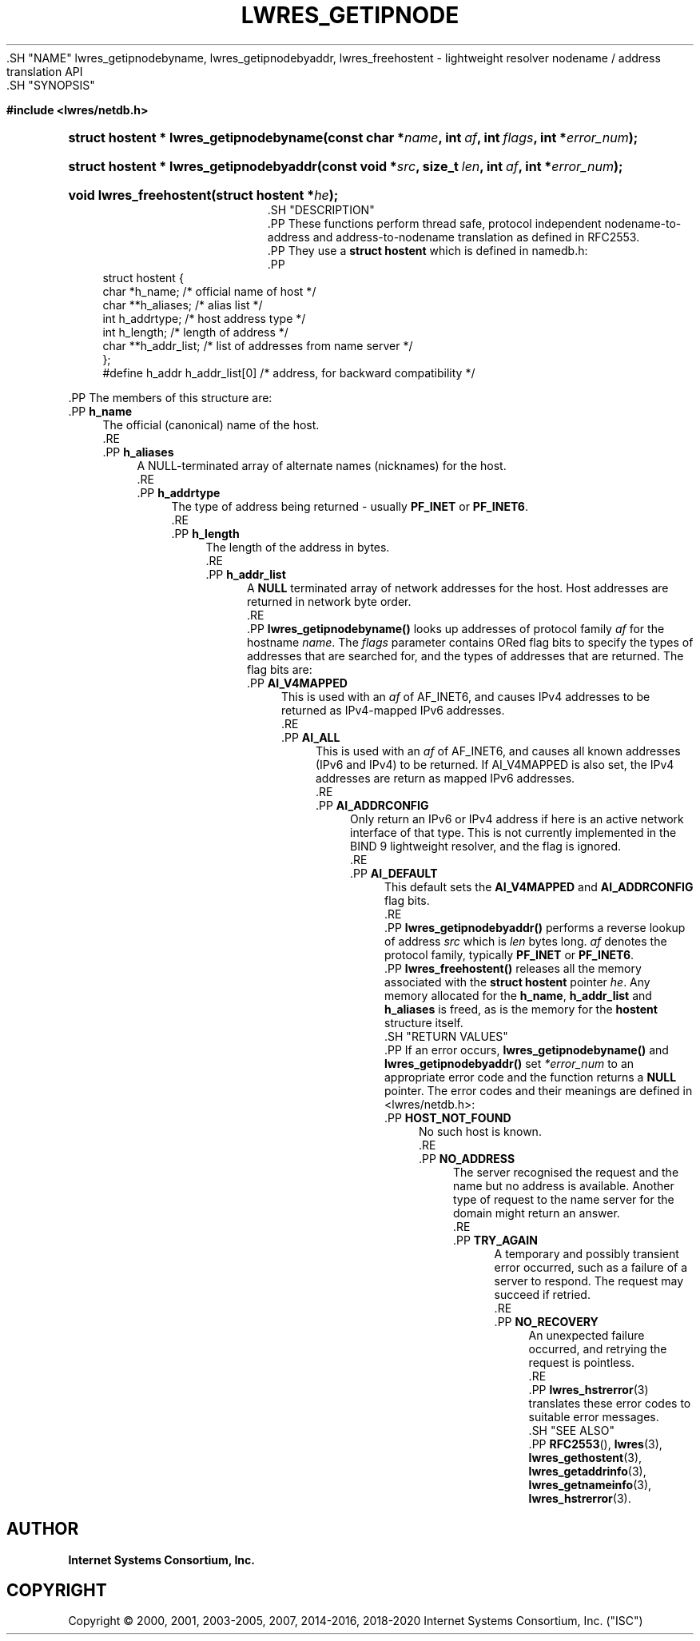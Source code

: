.\" Copyright (C) 2000, 2001, 2003-2005, 2007, 2014-2016, 2018-2020 Internet Systems Consortium, Inc. ("ISC")
.\" 
.\" This Source Code Form is subject to the terms of the Mozilla Public
.\" License, v. 2.0. If a copy of the MPL was not distributed with this
.\" file, You can obtain one at http://mozilla.org/MPL/2.0/.
.\"
.hy 0
.ad l
'\" t
.\"     Title: lwres_getipnode
.\"    Author: 
.\" Generator: DocBook XSL Stylesheets v1.79.1 <http://docbook.sf.net/>
.\"      Date: 2007-06-18
.\"    Manual: BIND9
.\"    Source: ISC
.\"  Language: English
.\"
.TH "LWRES_GETIPNODE" "3" "2007\-06\-18" "ISC" "BIND9"
.\" -----------------------------------------------------------------
.\" * Define some portability stuff
.\" -----------------------------------------------------------------
.\" ~~~~~~~~~~~~~~~~~~~~~~~~~~~~~~~~~~~~~~~~~~~~~~~~~~~~~~~~~~~~~~~~~
.\" http://bugs.debian.org/507673
.\" http://lists.gnu.org/archive/html/groff/2009-02/msg00013.html
.\" ~~~~~~~~~~~~~~~~~~~~~~~~~~~~~~~~~~~~~~~~~~~~~~~~~~~~~~~~~~~~~~~~~
.ie \n(.g .ds Aq \(aq
.el       .ds Aq '
.\" -----------------------------------------------------------------
.\" * set default formatting
.\" -----------------------------------------------------------------
.\" disable hyphenation
.nh
.\" disable justification (adjust text to left margin only)
.ad l
.\" -----------------------------------------------------------------
.\" * MAIN CONTENT STARTS HERE *
.\" -----------------------------------------------------------------
  .SH "NAME"
lwres_getipnodebyname, lwres_getipnodebyaddr, lwres_freehostent \- lightweight resolver nodename / address translation API
  .SH "SYNOPSIS"
.sp
.ft B
.nf
#include <lwres/netdb\&.h>
.fi
.ft
.sp
.HP \w'struct\ hostent\ *\ lwres_getipnodebyname('u
.BI "struct hostent * lwres_getipnodebyname(const\ char\ *" "name" ", int\ " "af" ", int\ " "flags" ", int\ *" "error_num" ");"
.HP \w'struct\ hostent\ *\ lwres_getipnodebyaddr('u
.BI "struct hostent * lwres_getipnodebyaddr(const\ void\ *" "src" ", size_t\ " "len" ", int\ " "af" ", int\ *" "error_num" ");"
.HP \w'void\ lwres_freehostent('u
.BI "void lwres_freehostent(struct\ hostent\ *" "he" ");"
  .SH "DESCRIPTION"
    .PP
These functions perform thread safe, protocol independent nodename\-to\-address and address\-to\-nodename translation as defined in RFC2553\&.
    .PP
They use a
\fBstruct hostent\fR
which is defined in
namedb\&.h:
    .PP
.if n \{\
.RS 4
.\}
.nf
struct  hostent {
        char    *h_name;        /* official name of host */
        char    **h_aliases;    /* alias list */
        int     h_addrtype;     /* host address type */
        int     h_length;       /* length of address */
        char    **h_addr_list;  /* list of addresses from name server */
};
#define h_addr  h_addr_list[0]  /* address, for backward compatibility */
.fi
.if n \{\
.RE
.\}
.sp
    .PP
The members of this structure are:
        .PP
\fBh_name\fR
.RS 4
            The official (canonical) name of the host\&.
        .RE
        .PP
\fBh_aliases\fR
.RS 4
            A NULL\-terminated array of alternate names (nicknames) for the host\&.
        .RE
        .PP
\fBh_addrtype\fR
.RS 4
            The type of address being returned \- usually
\fBPF_INET\fR
or
\fBPF_INET6\fR\&.
        .RE
        .PP
\fBh_length\fR
.RS 4
            The length of the address in bytes\&.
        .RE
        .PP
\fBh_addr_list\fR
.RS 4
            A
\fBNULL\fR
terminated array of network addresses for the host\&. Host addresses are returned in network byte order\&.
        .RE
    .PP
\fBlwres_getipnodebyname()\fR
looks up addresses of protocol family
\fIaf\fR
for the hostname
\fIname\fR\&. The
\fIflags\fR
parameter contains ORed flag bits to specify the types of addresses that are searched for, and the types of addresses that are returned\&. The flag bits are:
        .PP
\fBAI_V4MAPPED\fR
.RS 4
            This is used with an
\fIaf\fR
of AF_INET6, and causes IPv4 addresses to be returned as IPv4\-mapped IPv6 addresses\&.
        .RE
        .PP
\fBAI_ALL\fR
.RS 4
            This is used with an
\fIaf\fR
of AF_INET6, and causes all known addresses (IPv6 and IPv4) to be returned\&. If AI_V4MAPPED is also set, the IPv4 addresses are return as mapped IPv6 addresses\&.
        .RE
        .PP
\fBAI_ADDRCONFIG\fR
.RS 4
            Only return an IPv6 or IPv4 address if here is an active network interface of that type\&. This is not currently implemented in the BIND 9 lightweight resolver, and the flag is ignored\&.
        .RE
        .PP
\fBAI_DEFAULT\fR
.RS 4
            This default sets the
\fBAI_V4MAPPED\fR
and
\fBAI_ADDRCONFIG\fR
flag bits\&.
        .RE
    .PP
\fBlwres_getipnodebyaddr()\fR
performs a reverse lookup of address
\fIsrc\fR
which is
\fIlen\fR
bytes long\&.
\fIaf\fR
denotes the protocol family, typically
\fBPF_INET\fR
or
\fBPF_INET6\fR\&.
    .PP
\fBlwres_freehostent()\fR
releases all the memory associated with the
\fBstruct hostent\fR
pointer
\fIhe\fR\&. Any memory allocated for the
\fBh_name\fR,
\fBh_addr_list\fR
and
\fBh_aliases\fR
is freed, as is the memory for the
\fBhostent\fR
structure itself\&.
  .SH "RETURN VALUES"
    .PP
If an error occurs,
\fBlwres_getipnodebyname()\fR
and
\fBlwres_getipnodebyaddr()\fR
set
\fI*error_num\fR
to an appropriate error code and the function returns a
\fBNULL\fR
pointer\&. The error codes and their meanings are defined in
<lwres/netdb\&.h>:
        .PP
\fBHOST_NOT_FOUND\fR
.RS 4
            No such host is known\&.
        .RE
        .PP
\fBNO_ADDRESS\fR
.RS 4
            The server recognised the request and the name but no address is available\&. Another type of request to the name server for the domain might return an answer\&.
        .RE
        .PP
\fBTRY_AGAIN\fR
.RS 4
            A temporary and possibly transient error occurred, such as a failure of a server to respond\&. The request may succeed if retried\&.
        .RE
        .PP
\fBNO_RECOVERY\fR
.RS 4
            An unexpected failure occurred, and retrying the request is pointless\&.
        .RE
    .PP
\fBlwres_hstrerror\fR(3)
translates these error codes to suitable error messages\&.
  .SH "SEE ALSO"
    .PP
\fBRFC2553\fR(),
\fBlwres\fR(3),
\fBlwres_gethostent\fR(3),
\fBlwres_getaddrinfo\fR(3),
\fBlwres_getnameinfo\fR(3),
\fBlwres_hstrerror\fR(3)\&.
.SH "AUTHOR"
.PP
\fBInternet Systems Consortium, Inc\&.\fR
.SH "COPYRIGHT"
.br
Copyright \(co 2000, 2001, 2003-2005, 2007, 2014-2016, 2018-2020 Internet Systems Consortium, Inc. ("ISC")
.br
